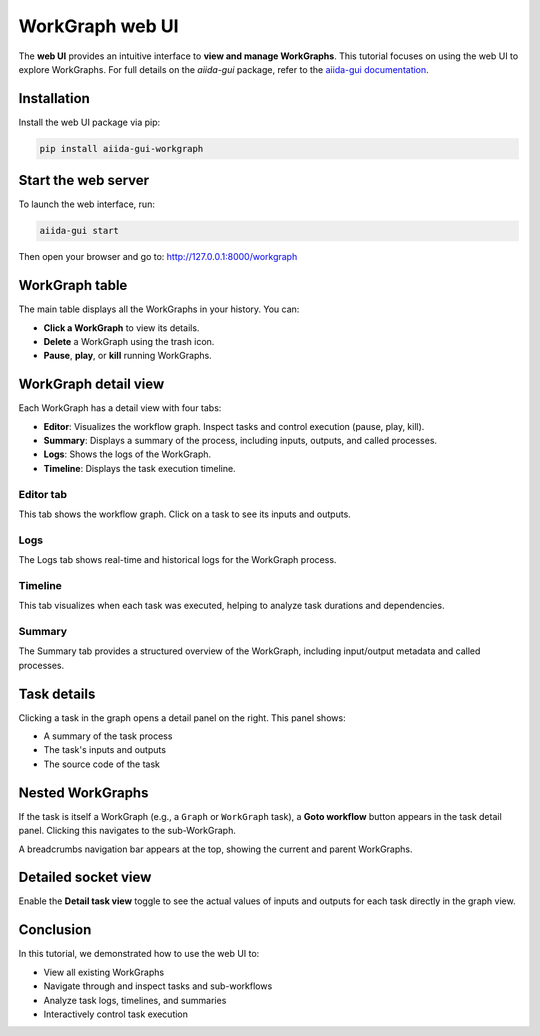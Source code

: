 =================================
WorkGraph web UI
=================================

The **web UI** provides an intuitive interface to **view and manage WorkGraphs**.
This tutorial focuses on using the web UI to explore WorkGraphs.
For full details on the `aiida-gui` package, refer to the `aiida-gui documentation <https://aiida-gui.readthedocs.io/en/latest/>`_.

Installation
============

Install the web UI package via pip:

.. code-block:: bash

    pip install aiida-gui-workgraph

Start the web server
====================

To launch the web interface, run:

.. code-block:: bash

    aiida-gui start

Then open your browser and go to: http://127.0.0.1:8000/workgraph

WorkGraph table
===============

The main table displays all the WorkGraphs in your history. You can:

- **Click a WorkGraph** to view its details.
- **Delete** a WorkGraph using the trash icon.
- **Pause**, **play**, or **kill** running WorkGraphs.

.. image:: ../_static/images/web-job-management.png

WorkGraph detail view
=====================

Each WorkGraph has a detail view with four tabs:

- **Editor**: Visualizes the workflow graph. Inspect tasks and control execution (pause, play, kill).
- **Summary**: Displays a summary of the process, including inputs, outputs, and called processes.
- **Logs**: Shows the logs of the WorkGraph.
- **Timeline**: Displays the task execution timeline.

Editor tab
----------

This tab shows the workflow graph. Click on a task to see its inputs and outputs.

.. image:: ../_static/images/web-detail.png

Logs
----

The Logs tab shows real-time and historical logs for the WorkGraph process.

.. image:: ../_static/images/web-logs.png

Timeline
--------

This tab visualizes when each task was executed, helping to analyze task durations and dependencies.

.. image:: ../_static/images/web-timeline.png

Summary
-------

The Summary tab provides a structured overview of the WorkGraph, including input/output metadata and called processes.

.. image:: ../_static/images/web-summary.png

Task details
============

Clicking a task in the graph opens a detail panel on the right. This panel shows:

- A summary of the task process
- The task's inputs and outputs
- The source code of the task

.. image:: ../_static/images/web-task-detail.png

Nested WorkGraphs
=================

If the task is itself a WorkGraph (e.g., a ``Graph`` or ``WorkGraph`` task), a **Goto workflow** button appears in the task detail panel.
Clicking this navigates to the sub-WorkGraph.

A breadcrumbs navigation bar appears at the top, showing the current and parent WorkGraphs.

.. image:: ../_static/images/web-breadcrumbs.png

Detailed socket view
====================

Enable the **Detail task view** toggle to see the actual values of inputs and outputs for each task directly in the graph view.

.. image:: ../_static/images/web-detailed-socket-view.png

Conclusion
==========

In this tutorial, we demonstrated how to use the web UI to:

- View all existing WorkGraphs
- Navigate through and inspect tasks and sub-workflows
- Analyze task logs, timelines, and summaries
- Interactively control task execution
